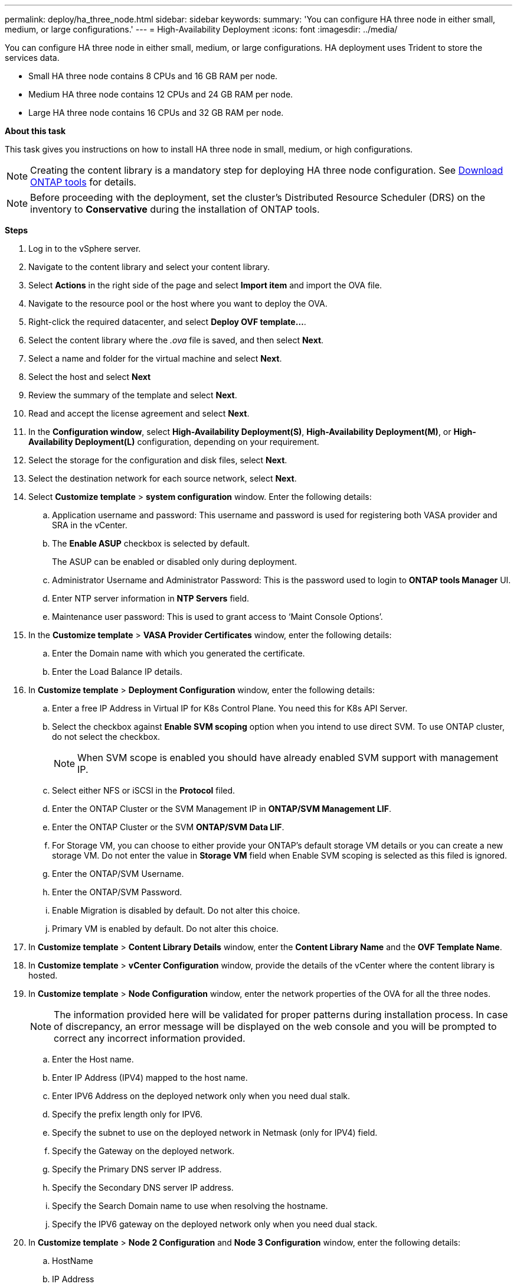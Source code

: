 ---
permalink: deploy/ha_three_node.html
sidebar: sidebar
keywords:
summary: 'You can configure HA three node in either small, medium, or large configurations.'
---
= High-Availability Deployment
:icons: font
:imagesdir: ../media/

[.lead]

You can configure HA three node in either small, medium, or large configurations. HA deployment uses Trident to store the services data.

* Small HA three node contains 8 CPUs and 16 GB RAM per node.
* Medium HA three node contains 12 CPUs and 24 GB RAM per node.
* Large HA three node contains 16 CPUs and 32 GB RAM per node.

*About this task*

This task gives you instructions on how to install HA three node in small, medium, or high configurations.
[NOTE]
Creating the content library is a mandatory step for deploying HA three node configuration. See link:../deploy/concept_how_to_download_ontap_tools.html[Download ONTAP tools] for details.

[NOTE]
Before proceeding with the deployment, set the cluster's Distributed Resource Scheduler (DRS) on the inventory to *Conservative* during the installation of ONTAP tools.

*Steps*

. Log in to the vSphere server.
. Navigate to the content library and select your content library.
. Select *Actions* in the right side of the page and select *Import item* and import the OVA file.
. Navigate to the resource pool or the host where you want to deploy the OVA.
. Right-click the required datacenter, and select *Deploy OVF template...*.
. Select the content library where the _.ova_ file is saved, and then select *Next*.
. Select a name and folder for the virtual machine and select *Next*.
. Select the host and select *Next*
. Review the summary of the template and select *Next*.
. Read and accept the license agreement and select *Next*.
. In the *Configuration window*, select *High-Availability Deployment(S)*, *High-Availability Deployment(M)*, or *High-Availability Deployment(L)* configuration, depending on your requirement.
. Select the storage for the configuration and disk files, select *Next*.
. Select the destination network for each source network, select *Next*.
. Select *Customize template* > *system configuration* window. Enter the following details:
.. Application username and password: This username and password is used for registering both VASA provider and SRA in the vCenter.
.. The *Enable ASUP* checkbox is selected by default.
+
The ASUP can be enabled or disabled only during deployment.
.. Administrator Username and Administrator Password: This is the password used to login to *ONTAP tools Manager* UI. 
.. Enter NTP server information in *NTP Servers* field. 
.. Maintenance user password: This is used to grant access to ‘Maint Console Options’.
. In the *Customize template* > *VASA Provider Certificates* window, enter the following details:
.. Enter the Domain name with which you generated the certificate.
.. Enter the Load Balance IP details.
. In *Customize template* > *Deployment Configuration* window, enter the following details:
.. Enter a free IP Address in Virtual IP for K8s Control Plane. You need this for K8s API Server.
.. Select the checkbox against *Enable SVM scoping* option when you intend to use direct SVM. To use ONTAP cluster, do not select the checkbox.
+
[NOTE]
When SVM scope is enabled you should have already enabled SVM support with management IP.
.. Select either NFS or iSCSI in the *Protocol* filed. 
.. Enter the ONTAP Cluster or the SVM Management IP in *ONTAP/SVM Management LIF*.
.. Enter the ONTAP Cluster or the SVM *ONTAP/SVM Data LIF*.
.. For Storage VM, you can choose to either provide your ONTAP’s default storage VM details or you can create a new storage VM. Do not enter the value in *Storage VM* field when Enable SVM scoping is selected as this filed is ignored.
.. Enter the ONTAP/SVM Username.
.. Enter the ONTAP/SVM Password. 
.. Enable Migration is disabled by default. Do not alter this choice.
.. Primary VM is enabled by default. Do not alter this choice.
. In *Customize template* > *Content Library Details* window, enter the *Content Library Name* and the *OVF Template Name*.
. In *Customize template* > *vCenter Configuration* window, provide the details of the vCenter where the content library is hosted.
. In *Customize template* > *Node Configuration* window, enter the network properties of the OVA for all the three nodes. 
+
[NOTE]
The information provided here will be validated for proper patterns during installation process. In case of discrepancy, an error message will be displayed on the web console and you will be prompted to correct any incorrect information provided.
+
.. Enter the Host name. 
.. Enter IP Address (IPV4) mapped to the host name. 
.. Enter IPV6 Address on the deployed network only when you need dual stalk.
.. Specify the prefix length only for IPV6. 
.. Specify the subnet to use on the deployed network in Netmask (only for IPV4) field. 
.. Specify the Gateway on the deployed network.
.. Specify the Primary DNS server IP address.
.. Specify the Secondary DNS server IP address.
.. Specify the Search Domain name to use when resolving the hostname.
.. Specify the IPV6 gateway on the deployed network only when you need dual stack. 
. In *Customize template* > *Node 2 Configuration* and *Node 3 Configuration* window, enter the following details:
.. HostName
.. IP Address
.. IPV6 Address
. Review the details in the *Ready to complete* window, select *FINISH*.
+
As the task gets created, the progress is shown in the vSphere task bar.
. Power on the VM after the completion of the task.
+
The installation begins. You can track the the installation progress in VM’s web console.
As part of the installation, Node configurations are validated. The inputs provided under different sections under the *Customize template* in the OVF form are validated. In case of any discrepancies, a dialog prompts you to take corrective action.
. To make necessary changes in the dialog prompt, follow the below steps:
.. Double click on the web console to start interacting with the console.
.. Use UP and DOWN arrow keys on your keyboard to navigate across the fields shown.
.. Use RIGHT and LEFT arrow keys on your keyboard to navigate to the right or left end of the value provided to the field.
.. Use TAB to navigate across the panel to enter your values, *OK* or *CANCEL*.
.. Use ENTER to select either *OK* or *CANCEL*.
. On selecting *OK* or *CANCEL*, the values provided would again be validated. You have the provision to correct any values for 3 times. If you fail to correct within the 3 attempts, the product installation stops and you are advised to try the installation on a fresh VM.
. After successful installation, web console shows the message stating ONTAP tools for VMware vSphere is in Healthy State.